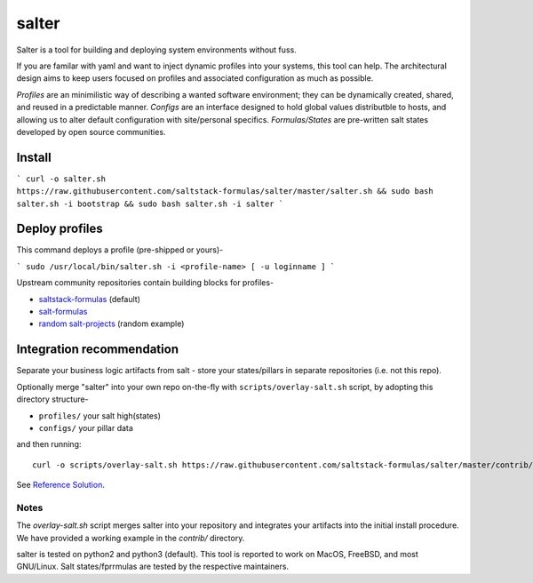 =============
salter
=============

Salter is a tool for building and deploying system environments without fuss.

If you are familar with yaml and want to inject dynamic profiles into your systems, this tool can help. The architectural design aims to keep users focused on profiles and associated configuration as much as possible.

*Profiles* are an minimilistic way of describing a wanted software environment; they can be dynamically created, shared, and reused in a predictable manner. *Configs* are an interface designed to hold global values distributble to hosts, and allowing us to alter default configuration with site/personal specifics. *Formulas/States* are pre-written salt states developed by open source communities.

Install
=======

```
curl -o salter.sh https://raw.githubusercontent.com/saltstack-formulas/salter/master/salter.sh && sudo bash salter.sh -i bootstrap && sudo bash salter.sh -i salter
```

Deploy profiles
===============

This command deploys a profile (pre-shipped or yours)-

```
sudo /usr/local/bin/salter.sh -i <profile-name> [ -u loginname ]
```

Upstream community repositories contain building blocks for profiles-

* `saltstack-formulas`_ (default)
* `salt-formulas`_
* `random salt-projects`_ (random example)

.. _`saltstack-formulas`: https://github.com/saltstack-formulas
.. _`salt-formulas`: https://github.com/salt-formulas
.. _`random salt-projects`: https://github.com/eligundry/salt.eligundry.com

Integration recommendation
==========================

Separate your business logic artifacts from salt - store your states/pillars in separate repositories (i.e. not this repo).

Optionally merge "salter" into your own repo on-the-fly with ``scripts/overlay-salt.sh`` script, by adopting this directory structure-

* ``profiles/``    your salt high(states)
* ``configs/``    your pillar data

and then running::

    curl -o scripts/overlay-salt.sh https://raw.githubusercontent.com/saltstack-formulas/salter/master/contrib/overlay-salt.sh && sudo ./scripts/overlay-salt.sh

See `Reference Solution`_.

.. _`Reference Solution`: https://github.com/noelmcloughlin/salter-overlay-demo

Notes
-----
The `overlay-salt.sh` script merges salter into your repository and integrates your artifacts into the initial install procedure. We have provided a working example in the `contrib/` directory.

salter is tested on python2 and python3 (default). This tool is reported to work on MacOS, FreeBSD, and most GNU/Linux. Salt states/fprrmulas are tested by the respective maintainers.
